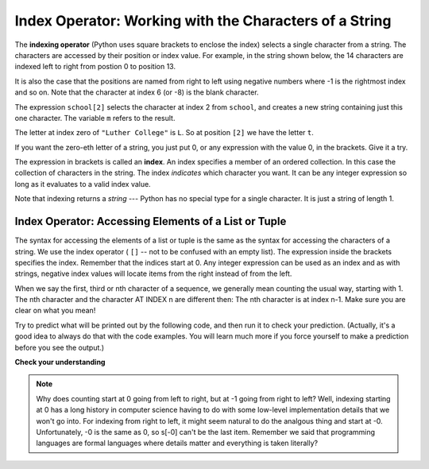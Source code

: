 ..  Copyright (C)  Brad Miller, David Ranum, Jeffrey Elkner, Peter Wentworth, Allen B. Downey, Chris
    Meyers, and Dario Mitchell.  Permission is granted to copy, distribute
    and/or modify this document under the terms of the GNU Free Documentation
    License, Version 1.3 or any later version published by the Free Software
    Foundation; with Invariant Sections being Forward, Prefaces, and
    Contributor List, no Front-Cover Texts, and no Back-Cover Texts.  A copy of
    the license is included in the section entitled "GNU Free Documentation
    License".

.. qnum::
   :prefix: sequences-3-
   :start: 1

.. index:: 
   single: [ ]; string indexing
   index; string
   string; index

Index Operator: Working with the Characters of a String
-------------------------------------------------------

The **indexing operator** (Python uses square brackets to enclose the index) 
selects a single character from a string.  The characters are accessed by their position or 
index value.  For example, in the string shown below, the 14 characters are indexed left to right 
from postion 0 to position 13.  

.. image:: Figures/indexvalues.png
   :alt: index values

It is also the case that the positions are named from right to left using negative numbers where -1 is 
the rightmost index and so on. Note that the character at index 6 (or -8) is the blank character.

.. activecode:: ac5_3_1
    
    school = "Luther College"
    m = school[2]
    print(m)
    
    lastchar = school[-1]
    print(lastchar)

The expression ``school[2]`` selects the character at index 2 from ``school``, and creates a new
string containing just this one character. The variable ``m`` refers to the result. 

The letter at index zero of ``"Luther College"`` is ``L``.  So at
position ``[2]`` we have the letter ``t``.

If you want the zero-eth letter of a string, you just put 0, or any expression
with the value 0, in the brackets.  Give it a try.

The expression in brackets is called an **index**. An index specifies a member
of an ordered collection.  In this case the collection of characters in the string. The index
*indicates* which character you want. It can be any integer
expression so long as it evaluates to a valid index value.

Note that indexing returns a *string* --- Python has no special type for a single character.
It is just a string of length 1.

Index Operator: Accessing Elements of a List or Tuple
=====================================================

The syntax for accessing the elements of a list or tuple is the same as the syntax for
accessing the characters of a string.  We use the index operator ( ``[]`` -- not to
be confused with an empty list). The expression inside the brackets specifies
the index. Remember that the indices start at 0. Any integer expression can be used
as an index and as with strings, negative index values will locate items from the right instead
of from the left.

When we say the first, third or nth character of a sequence, we generally mean counting the usual way, starting with 1.  The nth character and the character AT INDEX n are different then:  The nth character is at index n-1.  Make sure you are clear on what you mean!

Try to predict what will be printed out by the following code, and then run it to check your
prediction. (Actually, it's a good idea to always do that with the code examples. You 
will learn much more if you force yourself to make a prediction before you see the output.)

.. activecode:: ac5_3_2
    
    numbers = [17, 123, 87, 34, 66, 8398, 44]
    print(numbers[2])
    print(numbers[9-8])
    print(numbers[-2])


.. activecode:: ac5_3_3

    prices = (1.99, 2.00, 5.50, 20.95, 100.98)
    print(prices[0])
    print(prices[-1])
    print(prices[3-5])

**Check your understanding**

.. mchoice:: question5_3_1
   :answer_a: t
   :answer_b: h
   :answer_c: c
   :answer_d: Error, you cannot use the [ ] operator with a string.
   :correct: b
   :feedback_a: Index locations do not start with 1, they start with 0.
   :feedback_b: Yes, index locations start with 0.
   :feedback_c: s[-3] would return c, counting from right to left.
   :feedback_d: [ ] is the index operator.
   :practice: T

   What is printed by the following statements?
      
   .. code-block:: python
   
      s = "python rocks"
      print(s[3])

.. mchoice:: question5_3_2
   :answer_a: tr
   :answer_b: to
   :answer_c: ps
   :answer_d: nn
   :answer_e: Error, you cannot use the [ ] operator with the + operator.
   :correct: b
   :feedback_a: Almost, t is at postion 2, counting left to right starting from 0; but r is at -5, counting right to left starting from -1.
   :feedback_b: For -4 you count from right to left, starting with -1.
   :feedback_c: p is at location 0, not 2.
   :feedback_d: n is at location 5, not 2.
   :feedback_e: [ ] operator returns a string that can be concatenated with another string.
   :practice: T

   What is printed by the following statements?
   
   .. code-block:: python
   
      s = "python rocks"
      print(s[2] + s[-4])

.. mchoice:: question5_3_3
   :answer_a: [ ]
   :answer_b: 3.14
   :answer_c: False
   :answer_d: "dog"
   :correct: b
   :feedback_a: The empty list is at index 4.
   :feedback_b: Yes, 3.14 is at index 5 since we start counting at 0 and sublists count as one item.
   :feedback_c: False is at index 6.
   :feedback_d: Look again, the element at index 3 is a list. This list only counts as one element.
   :practice: T
   
   What is printed by the following statements?
   
   .. code-block:: python

     alist = [3, 67, "cat", [56, 57, "dog"], [ ], 3.14, False]
     print(alist[5])

.. activecode:: ac5_3_4
   :language: python
   :autograde: unittest
   :practice: T

   Assign the value of the 34th element of ``lst`` to the variable ``output``. Note that the `l` in `lst` is a letter, not a number; variable names can't start with a number.
   ~~~~
   lst = ["hi", "morning", "dog", "506", "caterpillar", "balloons", 106, "yo-yo", "python", "moon", "water", "sleepy", "daffy", 45, "donald", "whiteboard", "glasses", "markers", "couches", "butterfly", "100", "magazine", "door", "picture", "window", ["Olympics", "handle"], "chair", "pages", "readings", "burger", "juggle", "craft", ["store", "poster", "board"], "laptop", "computer", "plates", "hotdog", "salad", "backpack", "zipper", "ring", "watch", "finger", "bags", "boxes", "pods", "peas", "apples", "horse", "guinea pig", "bowl", "EECS"]
   
   =====

   from unittest.gui import TestCaseGui

   class myTests(TestCaseGui):

      def testOne(self):
         self.assertEqual(output, "laptop", "Testing that output value is assigned to correct value.")

   myTests().main()

.. activecode:: ac5_3_5
   :language: python
   :autograde: unittest
   :practice: T
   
   Assign the value of the 23rd element of ``l`` to the variable ``checking``.
   ~~~~
   l = ("hi", "goodbye", "python", "106", "506", 91, ['all', 'Paul', 'Jackie', "UMSI", 1, "Stephen", 4.5], 109, "chair", "pizza", "wolverine", 2017, 3.92, 1817, "account", "readings", "papers", 12, "facebook", "twitter", 193.2, "snapchat", "leaders and the best", "social", "1986", 9, 29, "holiday", ["women", "olympics", "gold", "rio", 21, "2016", "men"], "26trombones")

   =====

   from unittest.gui import TestCaseGui

   class myTests(TestCaseGui):

      def testOne(self):
         self.assertEqual(checking, "leaders and the best", "Testing that checking has the correct element assigned.")

   myTests().main()

.. activecode:: ac5_3_6
   :language: python
   :autograde: unittest
   :practice: T

   Assign the value of the last chacter of ``lst`` to the variable ``output``. Do this so that the length of lst doesn't matter.
   ~~~~
   lst = "Every chess or checkers game begins from the same position and has a finite number of moves that can be played. While the number of possible scenarios and moves is quite large, it is still possible for computers to calculate that number and even be programmed to respond well against a human player..."
   
   =====

   from unittest.gui import TestCaseGui

   class myTests(TestCaseGui):

      def testThree(self):
         self.assertEqual(output, ".", "Testing that output value is assigned to correct value.")

   myTests().main()

.. note::
   Why does counting start at 0 going from left to right, but at -1 going from right to left? Well, indexing starting at 0
   has a long history in computer science having to do with some low-level implementation details that we won't
   go into. For indexing from right to left, it might seem natural to do the analgous thing
   and start at -0. Unfortunately, -0 is the same as 0, so s[-0] can't be the last item. Remember we
   said that programming languages are formal languages where details matter and
   everything is taken literally?
